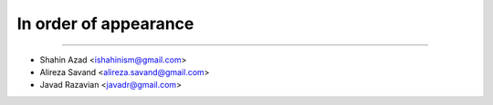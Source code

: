In order of appearance
-----------------------

-------

* Shahin Azad <ishahinism@gmail.com>
* Alireza Savand <alireza.savand@gmail.com>
* Javad Razavian <javadr@gmail.com>
